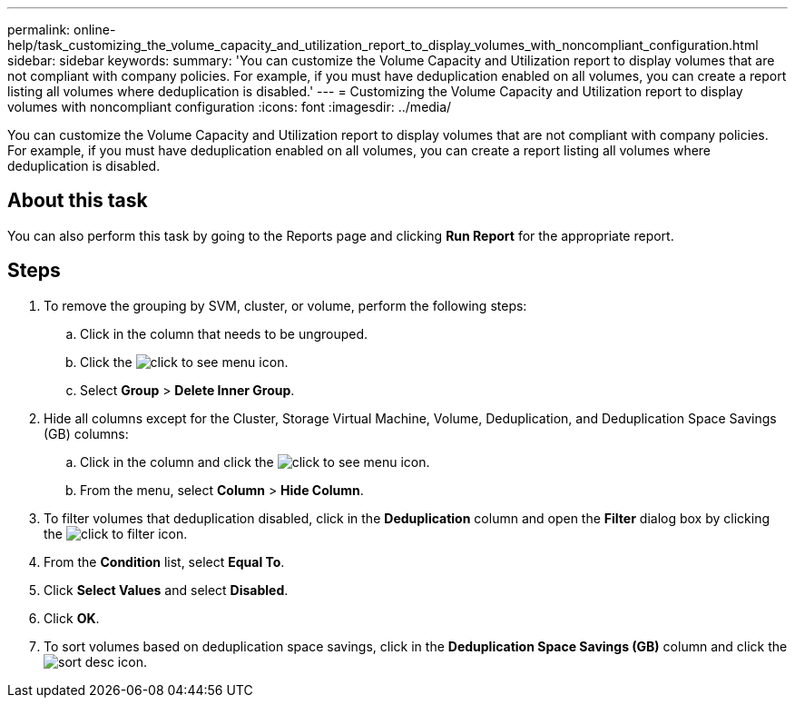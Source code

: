 ---
permalink: online-help/task_customizing_the_volume_capacity_and_utilization_report_to_display_volumes_with_noncompliant_configuration.html
sidebar: sidebar
keywords: 
summary: 'You can customize the Volume Capacity and Utilization report to display volumes that are not compliant with company policies. For example, if you must have deduplication enabled on all volumes, you can create a report listing all volumes where deduplication is disabled.'
---
= Customizing the Volume Capacity and Utilization report to display volumes with noncompliant configuration
:icons: font
:imagesdir: ../media/

[.lead]
You can customize the Volume Capacity and Utilization report to display volumes that are not compliant with company policies. For example, if you must have deduplication enabled on all volumes, you can create a report listing all volumes where deduplication is disabled.

== About this task

You can also perform this task by going to the Reports page and clicking *Run Report* for the appropriate report.

== Steps

. To remove the grouping by SVM, cluster, or volume, perform the following steps:
 .. Click in the column that needs to be ungrouped.
 .. Click the image:../media/click_to_see_menu.gif[] icon.
 .. Select *Group* > *Delete Inner Group*.
. Hide all columns except for the Cluster, Storage Virtual Machine, Volume, Deduplication, and Deduplication Space Savings (GB) columns:
 .. Click in the column and click the image:../media/click_to_see_menu.gif[] icon.
 .. From the menu, select *Column* > *Hide Column*.
. To filter volumes that deduplication disabled, click in the *Deduplication* column and open the *Filter* dialog box by clicking the image:../media/click_to_filter.gif[] icon.
. From the *Condition* list, select *Equal To*.
. Click *Select Values* and select *Disabled*.
. Click *OK*.
. To sort volumes based on deduplication space savings, click in the *Deduplication Space Savings (GB)* column and click the image:../media/sort_desc.gif[] icon.
